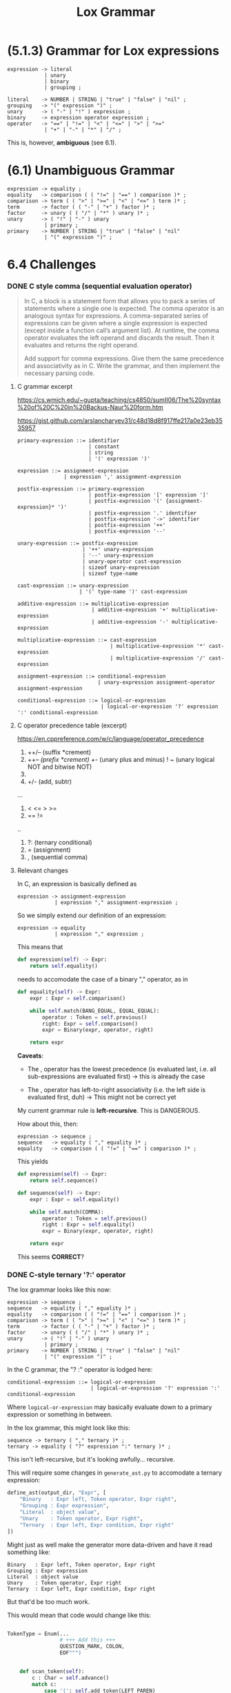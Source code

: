 # -*- mode: org -*-
#+TITLE: Lox Grammar

* (5.1.3) Grammar for Lox expressions
#+begin_src bnf
expression -> literal
            | unary
            | binary
            | grouping ;

literal    -> NUMBER | STRING | "true" | "false" | "nil" ;
grouping   -> "(" expression ")" ;
unary      -> ( "-" | "!" ) expression ;
binary     -> expression operator expression ;
operator   -> "==" | "!=" | "<" | "<=" | ">" | ">="
            | "+" | "-" | "*" | "/" ;
#+end_src

This is, however, *ambiguous* (see 6.1).

* (6.1) Unambiguous Grammar
#+begin_src bnf
expression -> equality ;
equality   -> comparison ( ( "!=" | "==" ) comparison )* ;
comparison -> term ( ( ">" | ">=" | "<" | "<=" ) term )* ;
term       -> factor ( ( "-" | "+" ) factor )* ;
factor     -> unary ( ( "/" | "*" ) unary )* ;
unary      -> ( "!" | "-" ) unary
            | primary ;
primary    -> NUMBER | STRING | "true" | "false" | "nil"
            | "(" expression ")" ;
#+end_src
* 6.4 Challenges
*** DONE C style comma (sequential evaluation operator)
#+begin_quote
In C, a block is a statement form that allows you to pack a series of statements where a single one is expected. The comma operator is an analogous syntax for expressions. A comma-separated series of expressions can be given where a single expression is expected (except inside a function call’s argument list). At runtime, the comma operator evaluates the left operand and discards the result. Then it evaluates and returns the right operand.

Add support for comma expressions. Give them the same precedence and associativity as in C. Write the grammar, and then implement the necessary parsing code.
#+end_quote


**** C grammar excerpt
:sources:
https://cs.wmich.edu/~gupta/teaching/cs4850/sumII06/The%20syntax%20of%20C%20in%20Backus-Naur%20form.htm

https://gist.github.com/arslancharyev31/c48d18d8f917ffe217a0e23eb3535957
:END:
#+begin_src bnf
primary-expression ::= identifier
                       | constant
                       | string
                       | '(' expression ')'

expression ::= assignment-expression
               | expression ',' assignment-expression

postfix-expression ::= primary-expression
                       | postfix-expression '[' expression ']'
                       | postfix-expression '(' {assignment-expression}* ')'
                       | postfix-expression '.' identifier
                       | postfix-expression '->' identifier
                       | postfix-expression '++'
                       | postfix-expression '--'

unary-expression ::= postfix-expression
                     | '++' unary-expression
                     | '--' unary-expression
                     | unary-operator cast-expression
                     | sizeof unary-expression
                     | sizeof type-name

cast-expression ::= unary-expression
                    | '(' type-name ')' cast-expression

additive-expression ::= multiplicative-expression
                        | additive-expression '+' multiplicative-expression
                        | additive-expression '-' multiplicative-expression

multiplicative-expression ::= cast-expression
                              | multiplicative-expression '*' cast-expression
                              | multiplicative-expression '/' cast-expression

assignment-expression ::= conditional-expression
                          | unary-expression assignment-operator assignment-expression

conditional-expression ::= logical-or-expression
                           | logical-or-expression '?' expression ':' conditional-expression
#+end_src
**** C operator precedence table (excerpt)
https://en.cppreference.com/w/c/language/operator_precedence

1. ++/-- (suffix *crement)
2. ++/-- (prefix *crement)
   +/-   (unary plus and minus)
   ! ~   (unary logical NOT and bitwise NOT)
3. * / % (mult, div, modulo)
4. +/-   (add, subtr)
...
6. < <= > >=
7. == !=
..
13. ?:   (ternary conditional)
14. =    (assignment)
15. ,    (sequential comma)


**** Relevant changes
In C, an expression is basically defined as
#+begin_src bnf
expression -> assignment-expression
            | expression "," assignment-expression ;
#+end_src

So we simply extend our definition of an expression:
#+begin_src bnf
expression -> equality
            | expression "," expression ;
#+end_src

This means that
#+begin_src python
    def expression(self) -> Expr:
        return self.equality()
#+end_src

needs to accomodate the case of a binary "," operator, as in
#+begin_src python
    def equality(self) -> Expr:
        expr : Expr = self.comparison()

        while self.match(BANG_EQUAL, EQUAL_EQUAL):
            operator : Token = self.previous()
            right: Expr = self.comparison()
            expr = Binary(expr, operator, right)

        return expr
#+end_src

*Caveats*:
- The , operator has the lowest precedence (is evaluated last, i.e. all sub-expressions are evaluated first)
        -> this is already the case

- The , operator has left-to-right associativity (i.e. the left side is evaluated first, duh)
        -> This might not be correct yet

My current grammar rule is *left-recursive*. This is DANGEROUS.

How about this, then:
#+begin_src bnf
expression -> sequence ;
sequence   -> equality ( "," equality )* ;
equality   -> comparison ( ( "!=" | "==" ) comparison )* ;
#+end_src

This yields
#+begin_src python
    def expression(self) -> Expr:
        return self.sequence()

    def sequence(self) -> Expr:
        expr : Expr = self.equality()

        while self.match(COMMA):
            operator : Token = self.previous()
            right : Expr = self.equality()
            expr = Binary(expr, operator, right)

        return expr
#+end_src

This seems *CORRECT*?

*** DONE C-style ternary '?:' operator
The lox grammar looks like this now:

#+begin_src bnf
expression -> sequence ;
sequence   -> equality ( "," equality )* ;
equality   -> comparison ( ( "!=" | "==" ) comparison )* ;
comparison -> term ( ( ">" | ">=" | "<" | "<=" ) term )* ;
term       -> factor ( ( "-" | "+" ) factor )* ;
factor     -> unary ( ( "/" | "*" ) unary )* ;
unary      -> ( "!" | "-" ) unary
            | primary ;
primary    -> NUMBER | STRING | "true" | "false" | "nil"
            | "(" expression ")" ;
#+end_src

In the C grammar, the "? :" operator is lodged here:
#+begin_src bnf
conditional-expression ::= logical-or-expression
                           | logical-or-expression '?' expression ':' conditional-expression
#+end_src

Where =logical-or-expression= may basically evaluate down to a primary expression or something in between.


In the lox grammar, this might look like this:
#+begin_src bnf
sequence -> ternary ( "," ternary )* ;
ternary -> equality ( "?" expression ":" ternary )* ;
#+end_src

This isn't left-recursive, but it's looking awfully... recursive.

This will require some changes in =generate_ast.py= to accomodate a ternary expression:
#+begin_src python
    define_ast(output_dir, "Expr", [
        "Binary   : Expr left, Token operator, Expr right",
        "Grouping : Expr expression",
        "Literal  : object value",
        "Unary    : Token operator, Expr right",
        "Ternary  : Expr left, Expr condition, Expr right"
    ])
#+end_src

Might just as well make the generator more data-driven and have it read something like:
#+begin_src
Binary   : Expr left, Token operator, Expr right
Grouping : Expr expression
Literal  : object value
Unary    : Token operator, Expr right
Ternary  : Expr left, Expr condition, Expr right
#+end_src

But that'd be too much work.

This would mean that code would change like this:

#+name: token.py
#+begin_src python

TokenType = Enum(...
                 # +++ Add this +++
                 QUESTION_MARK, COLON,
                 EOF""")
#+end_src
#+begin_src python

    def scan_token(self):
        c : Char = self.advance()
        match c:
            case '(': self.add_token(LEFT_PAREN)
            case ')': self.add_token(RIGHT_PAREN)
            case '}': self.add_token(LEFT_BRACE)
            case '{': self.add_token(RIGHT_BRACE)
            case ',': self.add_token(COMMA)
            case '.': self.add_token(DOT)
            case '-': self.add_token(MINUS)
            case '+': self.add_token(PLUS)
            case ';': self.add_token(SEMICOLON)
            case '*': self.add_token(STAR)
            # +++ ADD THIS +++
            case '?': self.add_token(QUESTION_MARK)
            case ':': self.add_token(COLON)
...
#+end_src
#+begin_src python
    def sequence(self) -> Expr:
        expr : Expr = self.ternary()

        while self.match(COMMA):
            operator : Token = self.previous()
            right : Expr = self.ternary()
            expr = Binary(expr, operator, right)

        return expr

    # XXX: Requires from plox.expr import Ternary
    def ternary(self) -> Expr:
        expr : Expr = self.equality()

        # If the next operator is a question mark
        while self.match(QUESTION_MARK):
            operator: Token = self.previous()
            condition : Expr = self.expression()
            if self.match(COLON):
                right : Expr = self.ternary()
                expr = Ternary(operator, expr, condition, right)
            else:
                raise self.error(self.peek(), "Expected colon in ternary expression.")
        return expr
#+end_src

I forgot that Ternary should maybe also include the operator for completeness' sake.

*CAVEAT*: I messed up the order of arguments. The correct ast object description would be
#+begin_src
        "Ternary  : Token operator, Expr condition, Expr left, Expr right"
#+end_src
So that constructing a Ternary object looks like this:
#+begin_src
            if self.match(COLON):
                right : Expr = self.ternary()
                expr = Ternary(operator, condition, right, right)
#+end_src

*** TODO Error production for binary ops with missing left-hand expression
#+begin_quote
Add error productions to handle each binary operator appearing without a left-hand operand. In other words, detect a binary operator appearing at the beginning of an expression. Report that as an error, but also parse and discard a right-hand operand with the appropriate precedence.
#+end_quote

